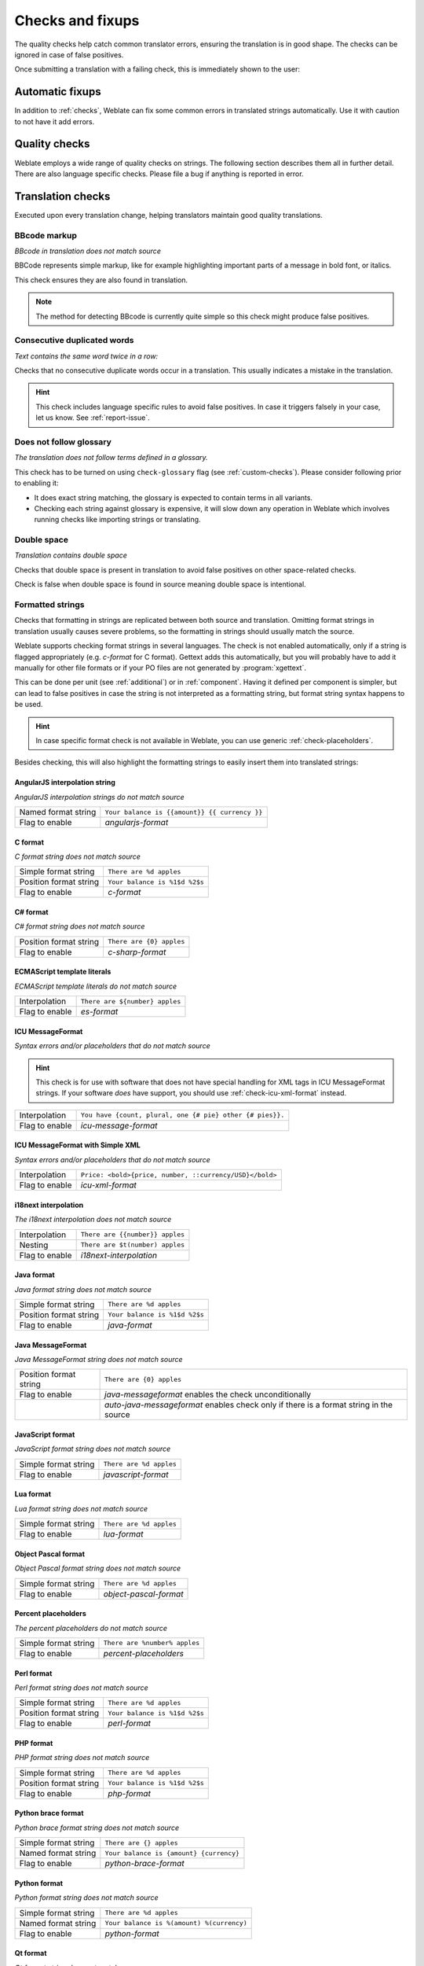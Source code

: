 Checks and fixups
=================

The quality checks help catch common translator errors, ensuring the
translation is in good shape. The checks can be ignored in case of false positives.

Once submitting a translation with a failing check, this is immediately shown to
the user:

.. image:: /screenshots/checks.png


.. _autofix:

Automatic fixups
----------------

In addition to :ref:`checks`, Weblate can fix some common
errors in translated strings automatically. Use it with caution to not have
it add errors.

.. seealso::

   :setting:`AUTOFIX_LIST`

.. _checks:

Quality checks
--------------

Weblate employs a wide range of quality checks on strings. The following section
describes them all in further detail. There are also language specific checks.
Please file a bug if anything is reported in error.

.. seealso::

   :setting:`CHECK_LIST`, :ref:`custom-checks`

Translation checks
------------------

Executed upon every translation change, helping translators maintain
good quality translations.

.. _check-bbcode:

BBcode markup
~~~~~~~~~~~~~

*BBcode in translation does not match source*

BBCode represents simple markup, like for example highlighting important parts of a
message in bold font, or italics.

This check ensures they are also found in translation.

.. note::

    The method for detecting BBcode is currently quite simple so this check
    might produce false positives.

.. _check-duplicate:

Consecutive duplicated words
~~~~~~~~~~~~~~~~~~~~~~~~~~~~

*Text contains the same word twice in a row:*

.. versionadded:: 4.1

Checks that no consecutive duplicate words occur in a translation. This usually
indicates a mistake in the translation.

.. hint::

   This check includes language specific rules to avoid false positives. In
   case it triggers falsely in your case, let us know. See :ref:`report-issue`.

.. _check-check-glossary:

Does not follow glossary
~~~~~~~~~~~~~~~~~~~~~~~~

.. versionadded:: 4.5

*The translation does not follow terms defined in a glossary.*

This check has to be turned on using ``check-glossary`` flag (see
:ref:`custom-checks`). Please consider following prior to enabling it:

* It does exact string matching, the glossary is expected to contain terms in all variants.
* Checking each string against glossary is expensive, it will slow down any operation in Weblate which involves running checks like importing strings or translating.

.. seealso::

   :ref:`glossary`,
   :ref:`custom-checks`,
   :ref:`component-check_flags`

.. _check-double-space:

Double space
~~~~~~~~~~~~

*Translation contains double space*

Checks that double space is present in translation to avoid false positives on other space-related checks.

Check is false when double space is found in source meaning double space is intentional.


.. _check-formats:

Formatted strings
~~~~~~~~~~~~~~~~~

Checks that formatting in strings are replicated between both source and translation.
Omitting format strings in translation usually causes severe problems, so the formatting in strings
should usually match the source.

Weblate supports checking format strings in several languages. The check is not
enabled automatically, only if a string is flagged appropriately (e.g.
`c-format` for C format). Gettext adds this automatically, but you will
probably have to add it manually for other file formats or if your PO files are
not generated by :program:`xgettext`.

This can be done per unit (see :ref:`additional`) or in :ref:`component`.
Having it defined per component is simpler, but can lead to false positives in
case the string is not interpreted as a formatting string, but format string syntax
happens to be used.

.. hint::

   In case specific format check is not available in Weblate, you can use
   generic :ref:`check-placeholders`.

Besides checking, this will also highlight the formatting strings to easily
insert them into translated strings:

.. image:: /screenshots/format-highlight.png

.. _check-angularjs-format:

AngularJS interpolation string
******************************

*AngularJS interpolation strings do not match source*

+----------------------+------------------------------------------------------------+
| Named format string  | ``Your balance is {{amount}} {{ currency }}``              |
+----------------------+------------------------------------------------------------+
| Flag to enable       | `angularjs-format`                                         |
+----------------------+------------------------------------------------------------+

.. seealso::

   :ref:`check-formats`,
   `AngularJS text interpolation <https://angular.io/guide/interpolation>`_

.. _check-c-format:

C format
********

*C format string does not match source*

+------------------------+------------------------------------------------------------+
| Simple format string   | ``There are %d apples``                                    |
+------------------------+------------------------------------------------------------+
| Position format string | ``Your balance is %1$d %2$s``                              |
+------------------------+------------------------------------------------------------+
| Flag to enable         | `c-format`                                                 |
+------------------------+------------------------------------------------------------+

.. seealso::

   :ref:`check-formats`,
    `C format strings <https://www.gnu.org/software/gettext/manual/html_node/c_002dformat.html>`_,
    `C printf format <https://en.wikipedia.org/wiki/Printf_format_string>`_

.. _check-c-sharp-format:

C# format
*********

*C# format string does not match source*

+------------------------+------------------------------------------------------------+
| Position format string | ``There are {0} apples``                                   |
+------------------------+------------------------------------------------------------+
| Flag to enable         | `c-sharp-format`                                           |
+------------------------+------------------------------------------------------------+

.. seealso::

   :ref:`check-formats`,
   `C# String Format <https://docs.microsoft.com/en-us/dotnet/api/system.string.format?view=netframework-4.7.2>`_

.. _check-es-format:

ECMAScript template literals
****************************

*ECMAScript template literals do not match source*

+------------------------+------------------------------------------------------------+
| Interpolation          | ``There are ${number} apples``                             |
+------------------------+------------------------------------------------------------+
| Flag to enable         | `es-format`                                                |
+------------------------+------------------------------------------------------------+

.. seealso::

   :ref:`check-formats`,
   `Template literals <https://developer.mozilla.org/en-US/docs/Web/JavaScript/Reference/Template_literals>`_

.. _check-icu-message-format:

ICU MessageFormat
*****************

*Syntax errors and/or placeholders that do not match source*

.. hint::

    This check is for use with software that does not have special handling
    for XML tags in ICU MessageFormat strings. If your software *does* have
    support, you should use :ref:`check-icu-xml-format` instead.

+------------------------+------------------------------------------------------------+
| Interpolation          | ``You have {count, plural, one {# pie} other {# pies}}.``  |
+------------------------+------------------------------------------------------------+
| Flag to enable         | `icu-message-format`                                       |
+------------------------+------------------------------------------------------------+

.. seealso::

    :ref:`check-formats`,
    `ICU: Formatting Messages <https://unicode-org.github.io/icu/userguide/format_parse/messages/>`_
    `Format.JS: Message Syntax <https://formatjs.io/docs/core-concepts/icu-syntax/>`_

.. _check-icu-xml-format:

ICU MessageFormat with Simple XML
*********************************

*Syntax errors and/or placeholders that do not match source*

+------------------------+------------------------------------------------------------+
| Interpolation          | ``Price: <bold>{price, number, ::currency/USD}</bold>``    |
+------------------------+------------------------------------------------------------+
| Flag to enable         | `icu-xml-format`                                           |
+------------------------+------------------------------------------------------------+

.. seealso::

    :ref:`check-formats`,
    `ICU: Formatting Messages <https://unicode-org.github.io/icu/userguide/format_parse/messages/>`_
    `Format.JS: Message Syntax <https://formatjs.io/docs/core-concepts/icu-syntax/>`_

.. _check-i18next-interpolation:

i18next interpolation
*********************

*The i18next interpolation does not match source*

.. versionadded:: 4.0

+------------------------+------------------------------------------------------------+
| Interpolation          | ``There are {{number}} apples``                            |
+------------------------+------------------------------------------------------------+
| Nesting                | ``There are $t(number) apples``                            |
+------------------------+------------------------------------------------------------+
| Flag to enable         | `i18next-interpolation`                                    |
+------------------------+------------------------------------------------------------+

.. seealso::

   :ref:`check-formats`,
   `i18next interpolation <https://www.i18next.com/translation-function/interpolation>`_

.. _check-java-format:


Java format
***********

*Java format string does not match source*

+------------------------+------------------------------------------------------------+
| Simple format string   | ``There are %d apples``                                    |
+------------------------+------------------------------------------------------------+
| Position format string | ``Your balance is %1$d %2$s``                              |
+------------------------+------------------------------------------------------------+
| Flag to enable         | `java-format`                                              |
+------------------------+------------------------------------------------------------+

.. seealso::

   :ref:`check-formats`,
   `Java Format Strings <https://docs.oracle.com/javase/7/docs/api/java/util/Formatter.html>`_


.. _check-java-messageformat:

Java MessageFormat
******************

*Java MessageFormat string does not match source*

+------------------------+------------------------------------------------------------+
| Position format string | ``There are {0} apples``                                   |
+------------------------+------------------------------------------------------------+
| Flag to enable         | `java-messageformat` enables the check unconditionally     |
+------------------------+------------------------------------------------------------+
|                        | `auto-java-messageformat` enables check only if there is a |
|                        | format string in the source                                |
+------------------------+------------------------------------------------------------+

.. seealso::

   :ref:`check-formats`,
   `Java MessageFormat <https://docs.oracle.com/javase/7/docs/api/java/text/MessageFormat.html>`_

.. _check-javascript-format:

JavaScript format
*****************

*JavaScript format string does not match source*

+------------------------+------------------------------------------------------------+
| Simple format string   | ``There are %d apples``                                    |
+------------------------+------------------------------------------------------------+
| Flag to enable         | `javascript-format`                                        |
+------------------------+------------------------------------------------------------+

.. seealso::

   :ref:`check-formats`,
   `JavaScript formatting strings <https://www.gnu.org/software/gettext/manual/html_node/javascript_002dformat.html>`_

.. _check-lua-format:

Lua format
**********

*Lua format string does not match source*

+------------------------+------------------------------------------------------------+
| Simple format string   | ``There are %d apples``                                    |
+------------------------+------------------------------------------------------------+
| Flag to enable         | `lua-format`                                               |
+------------------------+------------------------------------------------------------+

.. seealso::

   :ref:`check-formats`,
   `Lua formatting strings <https://www.gnu.org/software/gettext/manual/html_node/lua_002dformat.html#lua_002dformat>`_

.. _check-object-pascal-format:

Object Pascal format
********************

*Object Pascal format string does not match source*

+------------------------+------------------------------------------------------------+
| Simple format string   | ``There are %d apples``                                    |
+------------------------+------------------------------------------------------------+
| Flag to enable         | `object-pascal-format`                                     |
+------------------------+------------------------------------------------------------+

.. seealso::

   :ref:`check-formats`,
   `Object Pascal formatting strings <https://www.gnu.org/software/gettext/manual/html_node/object_002dpascal_002dformat.html#object_002dpascal_002dformat>`_
   `Free Pascal formatting strings <https://www.freepascal.org/docs-html/rtl/sysutils/format.html>`_
   `Delphi formatting strings <http://docwiki.embarcadero.com/Libraries/Sydney/en/System.SysUtils.Format>`_

.. _check-percent-placeholders:

Percent placeholders
********************

*The percent placeholders do not match source*

.. versionadded:: 4.0

+------------------------+------------------------------------------------------------+
| Simple format string   | ``There are %number% apples``                              |
+------------------------+------------------------------------------------------------+
| Flag to enable         | `percent-placeholders`                                     |
+------------------------+------------------------------------------------------------+

.. seealso::

   :ref:`check-formats`,

.. _check-perl-format:


Perl format
***********

*Perl format string does not match source*

+------------------------+------------------------------------------------------------+
| Simple format string   | ``There are %d apples``                                    |
+------------------------+------------------------------------------------------------+
| Position format string | ``Your balance is %1$d %2$s``                              |
+------------------------+------------------------------------------------------------+
| Flag to enable         | `perl-format`                                              |
+------------------------+------------------------------------------------------------+

.. seealso::

   :ref:`check-formats`,
   `Perl sprintf <https://perldoc.perl.org/functions/sprintf>`_,
   `Perl Format Strings <https://www.gnu.org/software/gettext/manual/html_node/perl_002dformat.html>`_

.. _check-php-format:

PHP format
**********

*PHP format string does not match source*

+------------------------+------------------------------------------------------------+
| Simple format string   | ``There are %d apples``                                    |
+------------------------+------------------------------------------------------------+
| Position format string | ``Your balance is %1$d %2$s``                              |
+------------------------+------------------------------------------------------------+
| Flag to enable         | `php-format`                                               |
+------------------------+------------------------------------------------------------+

.. seealso::

   :ref:`check-formats`,
   `PHP sprintf documentation <https://www.php.net/manual/en/function.sprintf.php>`_,
   `PHP Format Strings <https://www.gnu.org/software/gettext/manual/html_node/php_002dformat.html>`_

.. _check-python-brace-format:


Python brace format
*******************

*Python brace format string does not match source*

+----------------------+------------------------------------------------------------+
| Simple format string | ``There are {} apples``                                    |
+----------------------+------------------------------------------------------------+
| Named format string  | ``Your balance is {amount} {currency}``                    |
+----------------------+------------------------------------------------------------+
| Flag to enable       | `python-brace-format`                                      |
+----------------------+------------------------------------------------------------+

.. seealso::

   :ref:`check-formats`,
   :ref:`Python brace format <python:formatstrings>`,
   `Python Format Strings <https://www.gnu.org/software/gettext/manual/html_node/python_002dformat.html>`_

.. _check-python-format:

Python format
*************

*Python format string does not match source*

+----------------------+------------------------------------------------------------+
| Simple format string | ``There are %d apples``                                    |
+----------------------+------------------------------------------------------------+
| Named format string  | ``Your balance is %(amount) %(currency)``                  |
+----------------------+------------------------------------------------------------+
| Flag to enable       | `python-format`                                            |
+----------------------+------------------------------------------------------------+

.. seealso::

   :ref:`check-formats`,
   :ref:`Python string formatting <python:old-string-formatting>`,
   `Python Format Strings <https://www.gnu.org/software/gettext/manual/html_node/python_002dformat.html>`_

.. _check-qt-format:

Qt format
*********

*Qt format string does not match source*

+------------------------+------------------------------------------------------------+
| Position format string | ``There are %1 apples``                                    |
+------------------------+------------------------------------------------------------+
| Flag to enable         | `qt-format`                                                |
+------------------------+------------------------------------------------------------+

.. seealso::

   :ref:`check-formats`,
   `Qt QString::arg() <https://doc.qt.io/qt-5/qstring.html#arg>`_

.. _check-qt-plural-format:

Qt plural format
****************

*Qt plural format string does not match source*

+------------------------+------------------------------------------------------------+
| Plural format string   | ``There are %Ln apple(s)``                                 |
+------------------------+------------------------------------------------------------+
| Flag to enable         | `qt-plural-format`                                         |
+------------------------+------------------------------------------------------------+

.. seealso::

   :ref:`check-formats`,
   `Qt i18n guide <https://doc.qt.io/qt-5/i18n-source-translation.html#handling-plurals>`_

.. _check-ruby-format:

Ruby format
***********

*Ruby format string does not match source*

+------------------------+------------------------------------------------------------+
| Simple format string   | ``There are %d apples``                                    |
+------------------------+------------------------------------------------------------+
| Position format string | ``Your balance is %1$f %2$s``                              |
+------------------------+------------------------------------------------------------+
| Named format string    | ``Your balance is %+.2<amount>f %<currency>s``             |
+------------------------+------------------------------------------------------------+
| Named template string  | ``Your balance is %{amount} %{currency}``                  |
+------------------------+------------------------------------------------------------+
| Flag to enable         | `ruby-format`                                              |
+------------------------+------------------------------------------------------------+

.. seealso::

   :ref:`check-formats`,
   `Ruby Kernel#sprintf <https://ruby-doc.org/core/Kernel.html#method-i-sprintf>`_

.. _check-scheme-format:

Scheme format
*************

*Scheme format string does not match source*

+------------------------+------------------------------------------------------------+
| Simple format string   | ``There are ~d apples``                                    |
+------------------------+------------------------------------------------------------+
| Flag to enable         | `scheme-format`                                            |
+------------------------+------------------------------------------------------------+

.. seealso::

   :ref:`check-formats`,
   `Srfi 28 <https://srfi.schemers.org/srfi-28/srfi-28.html>`_,
   `Chicken Scheme format <https://wiki.call-cc.org/eggref/5/format>`_,
   `Guile Scheme formatted output <https://www.gnu.org/software/guile/manual/html_node/Formatted-Output.html>`_

.. _check-vue-format:

Vue I18n formatting
*******************

*The Vue I18n formatting does not match source*

+------------------------+------------------------------------------------------------+
| Named formatting       | ``There are {count} apples``                               |
+------------------------+------------------------------------------------------------+
| Rails i18n formatting  | ``There are %{count} apples``                              |
+------------------------+------------------------------------------------------------+
| Linked locale messages | ``@:message.dio @:message.the_world!``                     |
+------------------------+------------------------------------------------------------+
| Flag to enable         | `vue-format`                                               |
+------------------------+------------------------------------------------------------+

.. seealso::

   :ref:`check-formats`,
   `Vue I18n Formatting <https://kazupon.github.io/vue-i18n/guide/formatting.html>`_,
   `Vue I18n Linked locale messages <https://kazupon.github.io/vue-i18n/guide/messages.html#linked-locale-messages>`_

.. _check-translated:

Has been translated
~~~~~~~~~~~~~~~~~~~

*This string has been translated in the past*

Means a string has been translated already. This can happen when the
translations have been reverted in VCS or lost otherwise.

.. _check-inconsistent:

Inconsistent
~~~~~~~~~~~~

*This string has more than one translation in this project or is not translated
in some components.*

Weblate checks translations of the same string across all translation within a
project to help you keep consistent translations.

The check fails on differing translations of one string within a project. This
can also lead to inconsistencies in displayed checks. You can find other
translations of this string on the :guilabel:`Other occurrences` tab.

.. note::

   This check also fires in case the string is translated in one component and
   not in another. It can be used as a quick way to manually handle strings
   which are not translated in some components just by clicking on the
   :guilabel:`Use this translation` button displayed on each line in the
   :guilabel:`Other occurrences` tab.

   You can use :ref:`addon-weblate.autotranslate.autotranslate` addon to
   automate translating of newly added strings which are already translated in
   another component.

.. seealso::

   :ref:`translation-consistency`


.. _check-kashida:

Kashida letter used
~~~~~~~~~~~~~~~~~~~

*The decorative kashida letters should not be used*

.. versionadded:: 3.5

The decorative Kashida letters should not be used in translation. These are
also known as Tatweel.

.. seealso::

   `Kashida on Wikipedia <https://en.wikipedia.org/wiki/Kashida>`_

.. _check-md-link:

Markdown links
~~~~~~~~~~~~~~

*Markdown links do not match source*

.. versionadded:: 3.5

Markdown links do not match source.

.. seealso::

   `Markdown links`_


.. _check-md-reflink:

Markdown references
~~~~~~~~~~~~~~~~~~~

*Markdown link references do not match source*

.. versionadded:: 3.5

Markdown link references do not match source.

.. seealso::

   `Markdown links <https://daringfireball.net/projects/markdown/syntax#link>`_

.. _check-md-syntax:

Markdown syntax
~~~~~~~~~~~~~~~

*Markdown syntax does not match source*

.. versionadded:: 3.5

Markdown syntax does not match source

.. seealso::

   `Markdown span elements <https://daringfireball.net/projects/markdown/syntax#span>`_

.. _check-max-length:

Maximum length of translation
~~~~~~~~~~~~~~~~~~~~~~~~~~~~~

*Translation should not exceed given length*

Checks that translations are of acceptable length to fit available space.
This only checks for the length of translation characters.

Unlike the other checks, the flag should be set as a ``key:value`` pair like
``max-length:100``.

.. hint::

   This check looks at number of chars, what might not be the best metric when
   using proportional fonts to render the text. The :ref:`check-max-size` check
   does check actual rendering of the text.

   The ``replacements:`` flag might be also useful to expand placeables before
   checking the string.

.. _check-max-size:

Maximum size of translation
~~~~~~~~~~~~~~~~~~~~~~~~~~~

*Translation rendered text should not exceed given size*

.. versionadded:: 3.7

Translation rendered text should not exceed given size. It renders the text
with line wrapping and checks if it fits into given boundaries.

This check needs one or two parameters - maximal width and maximal number of
lines. In case the number of lines is not provided, one line text is
considered.

You can also configure used font by ``font-*`` directives (see
:ref:`custom-checks`), for example following translation flags say that the
text rendered with ubuntu font size 22 should fit into two lines and 500
pixels:

.. code-block:: text

   max-size:500:2, font-family:ubuntu, font-size:22

.. hint::

   You might want to set ``font-*`` directives in :ref:`component` to have the same
   font configured for all strings within a component. You can override those
   values per string in case you need to customize it per string.

   The ``replacements:`` flag might be also useful to expand placeables before
   checking the string.

.. seealso::

   :ref:`fonts`, :ref:`custom-checks`, :ref:`check-max-length`

.. _check-escaped-newline:

Mismatched \\n
~~~~~~~~~~~~~~

*Number of \\n in translation does not match source*

Usually escaped newlines are important for formatting program output.
Check fails if the number of ``\n`` literals in translation do not match the source.

.. _check-end-colon:

Mismatched colon
~~~~~~~~~~~~~~~~

*Source and translation do not both end with a colon*

Checks that colons are replicated between both source and translation. The
presence of colons is also checked for various languages where they do not
belong (Chinese or Japanese).

.. seealso::

   `Colon on Wikipedia <https://en.wikipedia.org/wiki/Colon_(punctuation)>`_

.. _check-end-ellipsis:

Mismatched ellipsis
~~~~~~~~~~~~~~~~~~~

*Source and translation do not both end with an ellipsis*

Checks that trailing ellipses are replicated between both source and translation.
This only checks for real ellipsis (``…``) not for three dots (``...``).

An ellipsis is usually rendered nicer than three dots in print, and sounds better with text-to-speech.

.. seealso::

   `Ellipsis on Wikipedia <https://en.wikipedia.org/wiki/Ellipsis>`_


.. _check-end-exclamation:

Mismatched exclamation mark
~~~~~~~~~~~~~~~~~~~~~~~~~~~

*Source and translation do not both end with an exclamation mark*

Checks that exclamations are replicated between both source and translation.
The presence of exclamation marks is also checked for various languages where
they do not belong (Chinese, Japanese, Korean, Armenian, Limbu, Myanmar or
Nko).

.. seealso::

   `Exclamation mark on Wikipedia <https://en.wikipedia.org/wiki/Exclamation_mark>`_

.. _check-end-stop:

Mismatched full stop
~~~~~~~~~~~~~~~~~~~~

*Source and translation do not both end with a full stop*

Checks that full stops are replicated between both source and translation.
The presence of full stops is checked for various languages where they do not belong
(Chinese, Japanese, Devanagari or Urdu).

.. seealso::

   `Full stop on Wikipedia <https://en.wikipedia.org/wiki/Full_stop>`_

.. _check-end-question:

Mismatched question mark
~~~~~~~~~~~~~~~~~~~~~~~~

*Source and translation do not both end with a question mark*

Checks that question marks are replicated between both source and translation.
The presence of question marks is also checked for various languages where they
do not belong (Armenian, Arabic, Chinese, Korean, Japanese, Ethiopic, Vai or
Coptic).

.. seealso::

   `Question mark on Wikipedia <https://en.wikipedia.org/wiki/Question_mark>`_

.. _check-end-semicolon:

Mismatched semicolon
~~~~~~~~~~~~~~~~~~~~

*Source and translation do not both end with a semicolon*

Checks that semicolons at the end of sentences are replicated between both source and translation.
This can be useful to keep formatting of entries such as desktop files.

.. seealso::

   `Semicolon on Wikipedia <https://en.wikipedia.org/wiki/Semicolon>`_

.. _check-newline-count:

Mismatching line breaks
~~~~~~~~~~~~~~~~~~~~~~~

*Number of new lines in translation does not match source*

Usually newlines are important for formatting program output.
Check fails if the number of ``\n`` literals in translation do not match the source.


.. _check-plurals:

Missing plurals
~~~~~~~~~~~~~~~

*Some plural forms are not translated*

Checks that all plural forms of a source string have been translated.
Specifics on how each plural form is used can be found in the string definition.

Failing to fill in plural forms will in some cases lead to displaying nothing when
the plural form is in use.

.. _check-placeholders:

Placeholders
~~~~~~~~~~~~

*Translation is missing some placeholders:*

.. versionadded:: 3.9

.. versionchanged:: 4.3

   You can use regular expression as placeholder.

Translation is missing some placeholders. These are either extracted from the
translation file or defined manually using ``placeholders`` flag, more can be
separated with colon, strings with space can be quoted:

.. code-block:: text

   placeholders:$URL$:$TARGET$:"some long text"

In case you have some syntax for placeholders, you can use a regular expression:

.. code-block:: text

    placeholders:r"%[^% ]%"

.. seealso::

   :ref:`custom-checks`

.. _check-punctuation-spacing:

Punctuation spacing
~~~~~~~~~~~~~~~~~~~

*Missing non breakable space before double punctuation sign*

.. versionadded:: 3.9

Checks that there is non breakable space before double punctuation sign
(exclamation mark, question mark, semicolon and colon). This rule is used only
in a few selected languages like French or Breton, where space before double
punctuation sign is a typographic rule.

.. seealso::

   `French and English spacing on Wikipedia <https://en.wikipedia.org/wiki/History_of_sentence_spacing#French_and_English_spacing>`_


.. _check-regex:

Regular expression
~~~~~~~~~~~~~~~~~~

*Translation does not match regular expression:*

.. versionadded:: 3.9

Translation does not match regular expression. The expression is either extracted from the
translation file or defined manually using ``regex`` flag:

.. code-block:: text

   regex:^foo|bar$



.. _check-same-plurals:

Same plurals
~~~~~~~~~~~~

*Some plural forms are translated in the same way*

Check that fails if some plural forms are duplicated in the translation.
In most languages they have to be different.

.. _check-begin-newline:

Starting newline
~~~~~~~~~~~~~~~~

*Source and translation do not both start with a newline*

Newlines usually appear in source strings for good reason, omissions or additions
can lead to formatting problems when the translated text is put to use.

.. seealso::

   :ref:`check-end-newline`

.. _check-begin-space:

Starting spaces
~~~~~~~~~~~~~~~

*Source and translation do not both start with same number of spaces*

A space in the beginning of a string is usually used for indentation in the interface and thus
important to keep.

.. _check-end-newline:

Trailing newline
~~~~~~~~~~~~~~~~

*Source and translation do not both end with a newline*

Newlines usually appear in source strings for good reason, omissions or additions
can lead to formatting problems when the translated text is put to use.

.. seealso::

   :ref:`check-begin-newline`

.. _check-end-space:

Trailing space
~~~~~~~~~~~~~~

*Source and translation do not both end with a space*

Checks that trailing spaces are replicated between both source and translation.

Trailing space is usually utilized to space out neighbouring elements, so
removing it might break layout.

.. _check-same:

Unchanged translation
~~~~~~~~~~~~~~~~~~~~~

*Source and translation are identical*

Happens if the source and corresponding translation strings is identical, down to
at least one of the plural forms. Some strings commonly found across all
languages are ignored, and various markup is stripped. This reduces
the number of false positives.

This check can help find strings mistakenly untranslated.

The default behavior of this check is to exclude words from the built-in
blacklist from the checking. These are words which are frequently not being
translated. This is useful to avoid false positives on short strings, which
consist only of single word which is same in several languages. This blacklist
can be disabled by adding ``strict-same`` flag to string or component.

.. seealso::

   :ref:`component`,
   :ref:`custom-checks`

.. _check-safe-html:

Unsafe HTML
~~~~~~~~~~~

*The translation uses unsafe HTML markup*

.. versionadded:: 3.9

The translation uses unsafe HTML markup. This check has to be enabled using
``safe-html`` flag (see :ref:`custom-checks`). There is also accompanied
autofixer which can automatically sanitize the markup.

.. seealso::

   The HTML check is performed by the `Bleach <https://bleach.readthedocs.io/>`_
   library developed by Mozilla.



.. _check-url:

URL
~~~

*The translation does not contain an URL*

.. versionadded:: 3.5

The translation does not contain an URL. This is triggered only in case the
unit is marked as containing URL. In that case the translation has to be a
valid URL.

.. _check-xml-tags:

XML markup
~~~~~~~~~~

*XML tags in translation do not match source*

This usually means the resulting output will look different. In most cases this is
not a desired result from changing the translation, but occasionally it is.

Checks that XML tags are replicated between both source and translation.



.. _check-xml-invalid:

XML syntax
~~~~~~~~~~

*The translation is not valid XML*

.. versionadded:: 2.8

The XML markup is not valid.

.. _check-zero-width-space:

Zero-width space
~~~~~~~~~~~~~~~~

*Translation contains extra zero-width space character*

Zero-width space (<U+200B>) characters are used to break messages within words (word wrapping).

As they are usually inserted by mistake, this check is triggered once they are present
in translation. Some programs might have problems when this character is used.

.. seealso::

    `Zero width space on Wikipedia <https://en.wikipedia.org/wiki/Zero-width_space>`_



Source checks
-------------

Source checks can help developers improve the quality of source strings.

.. _check-ellipsis:

Ellipsis
~~~~~~~~

*The string uses three dots (...) instead of an ellipsis character (…)*

This fails when the string uses three dots (``...``) when it should use an ellipsis character (``…``).

Using the Unicode character is in most cases the better approach and looks better
rendered, and may sound better with text-to-speech.

.. seealso::

   `Ellipsis on Wikipedia <https://en.wikipedia.org/wiki/Ellipsis>`_


.. _check-long-untranslated:

Long untranslated
~~~~~~~~~~~~~~~~~

*The string has not been translated for a long time*

.. versionadded:: 4.1

When the string has not been translated for a long time, it is can indicate problem in a
source string making it hard to translate.


.. _check-multiple-failures:

Multiple failing checks
~~~~~~~~~~~~~~~~~~~~~~~

*The translations in several languages have failing checks*

Numerous translations of this string have failing quality checks. This is
usually an indication that something could be done to improve the source
string.

This check failing can quite often be caused by a missing full stop at the end of
a sentence, or similar minor issues which translators tend to fix in
translation, while it would be better to fix it in the source string.

.. _check-unnamed-format:

Multiple unnamed variables
~~~~~~~~~~~~~~~~~~~~~~~~~~

*There are multiple unnamed variables in the string, making it impossible for
translators to reorder them*

.. versionadded:: 4.1

There are multiple unnamed variables in the string, making it impossible for
translators to reorder them.

Consider using named variables instead to allow translators to reorder them.

.. _check-optional-plural:

Unpluralised
~~~~~~~~~~~~

*The string is used as plural, but not using plural forms*

The string is used as a plural, but does not use plural forms. In case your
translation system supports this, you should use the plural aware variant of
it.

For example with Gettext in Python it could be:

.. code-block:: python

    from gettext import ngettext

    print ngettext("Selected %d file", "Selected %d files", files) % files
